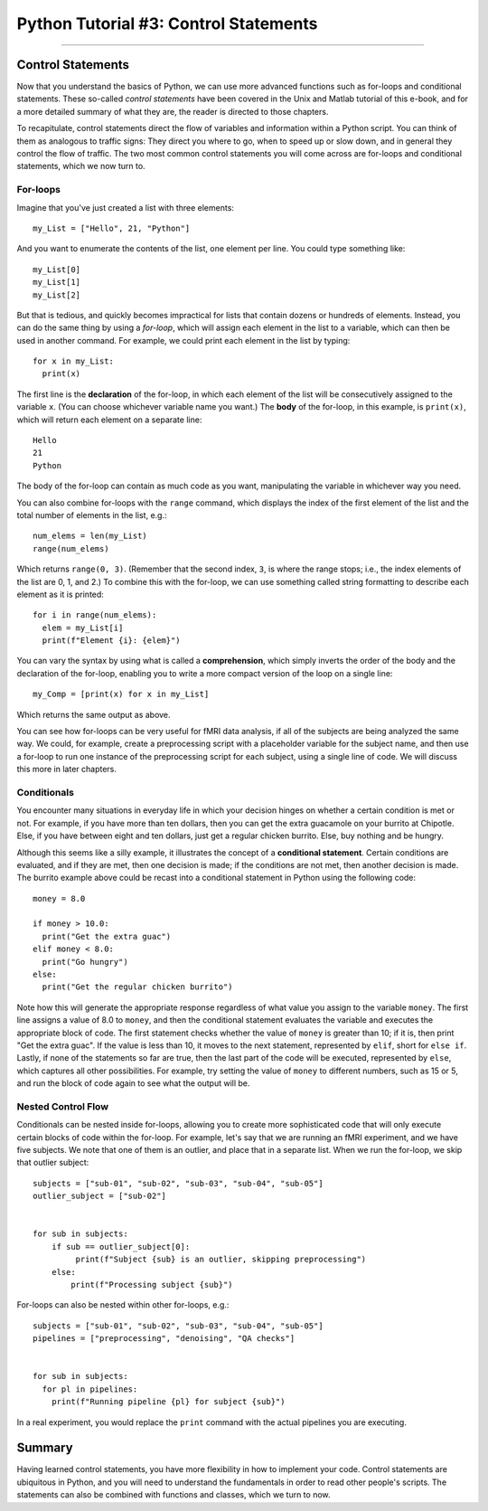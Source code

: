 .. _Python_03_ControlStatements:

======================================
Python Tutorial #3: Control Statements
======================================

---------------

Control Statements
******************

Now that you understand the basics of Python, we can use more advanced functions such as for-loops and conditional statements. These so-called *control statements* have been covered in the Unix and Matlab tutorial of this e-book, and for a more detailed summary of what they are, the reader is directed to those chapters.

To recapitulate, control statements direct the flow of variables and information within a Python script. You can think of them as analogous to traffic signs: They direct you where to go, when to speed up or slow down, and in general they control the flow of traffic. The two most common control statements you will come across are for-loops and conditional statements, which we now turn to.

For-loops
&&&&&&&&&

Imagine that you've just created a list with three elements:

::

  my_List = ["Hello", 21, "Python"]

And you want to enumerate the contents of the list, one element per line. You could type something like:

::

  my_List[0]
  my_List[1]
  my_List[2]

But that is tedious, and quickly becomes impractical for lists that contain dozens or hundreds of elements. Instead, you can do the same thing by using a *for-loop*, which will assign each element in the list to a variable, which can then be used in another command. For example, we could print each element in the list by typing:

::

  for x in my_List:
    print(x)

The first line is the **declaration** of the for-loop, in which each element of the list will be consecutively assigned to the variable ``x``. (You can choose whichever variable name you want.) The **body** of the for-loop, in this example, is ``print(x)``, which will return each element on a separate line:

::

  Hello
  21
  Python

The body of the for-loop can contain as much code as you want, manipulating the variable in whichever way you need.

You can also combine for-loops with the ``range`` command, which displays the index of the first element of the list and the total number of elements in the list, e.g.:

::

  num_elems = len(my_List)
  range(num_elems)

Which returns ``range(0, 3)``. (Remember that the second index, ``3``, is where the range stops; i.e., the index elements of the list are 0, 1, and 2.) To combine this with the for-loop, we can use something called string formatting to describe each element as it is printed:

::

  for i in range(num_elems):
    elem = my_List[i]
    print(f"Element {i}: {elem}")

You can vary the syntax by using what is called a **comprehension**, which simply inverts the order of the body and the declaration of the for-loop, enabling you to write a more compact version of the loop on a single line:

::

  my_Comp = [print(x) for x in my_List]

Which returns the same output as above.

You can see how for-loops can be very useful for fMRI data analysis, if all of the subjects are being analyzed the same way. We could, for example, create a preprocessing script with a placeholder variable for the subject name, and then use a for-loop to run one instance of the preprocessing script for each subject, using a single line of code. We will discuss this more in later chapters.

Conditionals
&&&&&&&&&&&&

You encounter many situations in everyday life in which your decision hinges on whether a certain condition is met or not. For example, if you have more than ten dollars, then you can get the extra guacamole on your burrito at Chipotle. Else, if you have between eight and ten dollars, just get a regular chicken burrito. Else, buy nothing and be hungry.

Although this seems like a silly example, it illustrates the concept of a **conditional statement**. Certain conditions are evaluated, and if they are met, then one decision is made; if the conditions are not met, then another decision is made. The burrito example above could be recast into a conditional statement in Python using the following code:

::

  money = 8.0

  if money > 10.0:
    print("Get the extra guac")
  elif money < 8.0:
    print("Go hungry")
  else:
    print("Get the regular chicken burrito")

Note how this will generate the appropriate response regardless of what value you assign to the variable ``money``. The first line assigns a value of 8.0 to ``money``, and then the conditional statement evaluates the variable and executes the appropriate block of code. The first statement checks whether the value of ``money`` is greater than 10; if it is, then print "Get the extra guac". If the value is less than 10, it moves to the next statement, represented by ``elif``, short for ``else if``. Lastly, if none of the statements so far are true, then the last part of the code will be executed, represented by ``else``, which captures all other possibilities. For example, try setting the value of ``money`` to different numbers, such as 15 or 5, and run the block of code again to see what the output will be.

Nested Control Flow
&&&&&&&&&&&&&&&&&&&

Conditionals can be nested inside for-loops, allowing you to create more sophisticated code that will only execute certain blocks of code within the for-loop. For example, let's say that we are running an fMRI experiment, and we have five subjects. We note that one of them is an outlier, and place that in a separate list. When we run the for-loop, we skip that outlier subject:

::

  subjects = ["sub-01", "sub-02", "sub-03", "sub-04", "sub-05"]
  outlier_subject = ["sub-02"]
  
  
  for sub in subjects:
      if sub == outlier_subject[0]:
           print(f"Subject {sub} is an outlier, skipping preprocessing")
      else:
          print(f"Processing subject {sub}")


For-loops can also be nested within other for-loops, e.g.:

::

  subjects = ["sub-01", "sub-02", "sub-03", "sub-04", "sub-05"]
  pipelines = ["preprocessing", "denoising", "QA checks"]


  for sub in subjects:
    for pl in pipelines:
      print(f"Running pipeline {pl} for subject {sub}")

In a real experiment, you would replace the ``print`` command with the actual pipelines you are executing.

Summary
*******

Having learned control statements, you have more flexibility in how to implement your code. Control statements are ubiquitous in Python, and you will need to understand the fundamentals in order to read other people's scripts. The statements can also be combined with functions and classes, which we turn to now.
